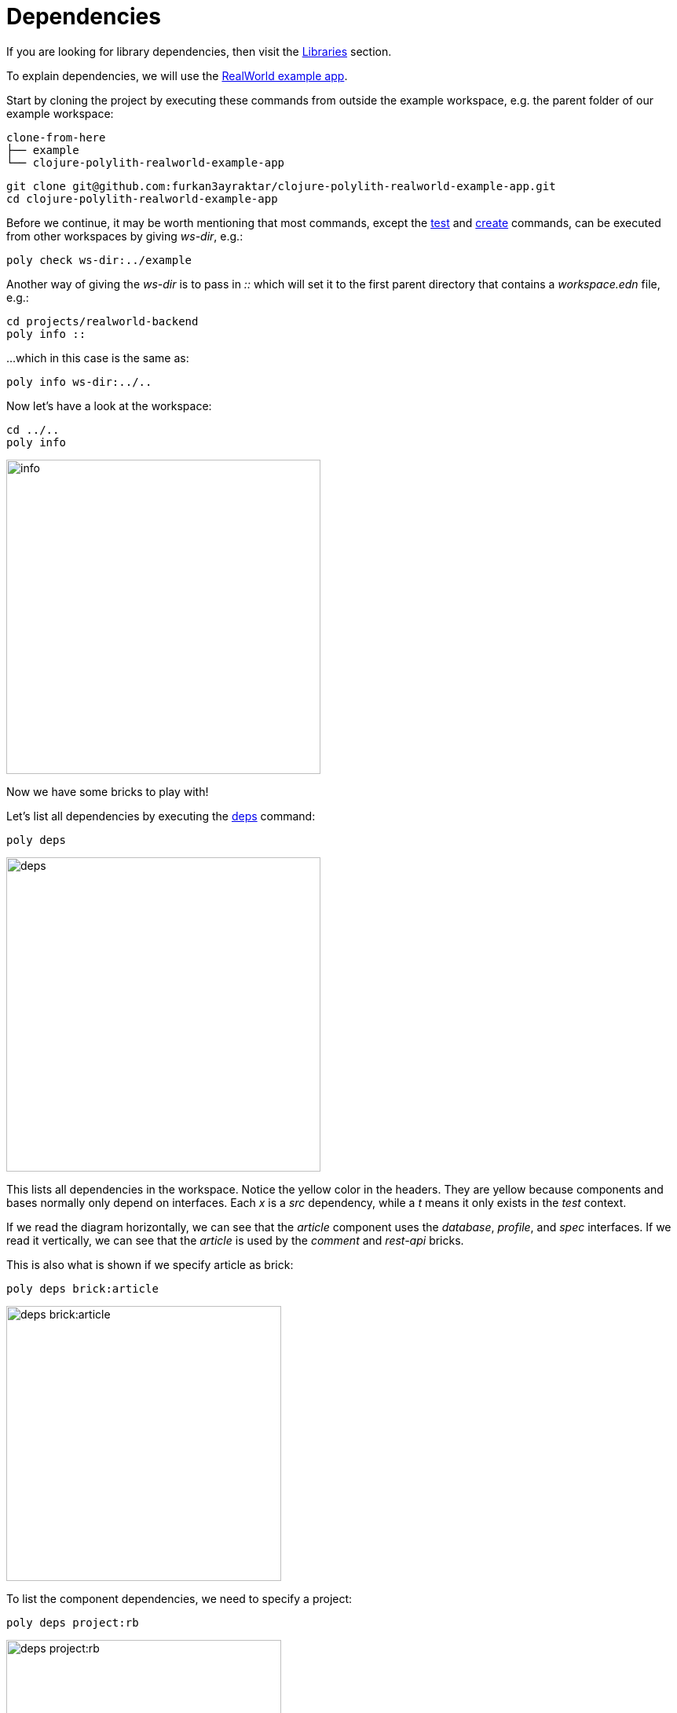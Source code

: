 = Dependencies

If you are looking for library dependencies, then visit the xref:libraries.adoc[Libraries] section.

To explain dependencies, we will use the
https://github.com/furkan3ayraktar/clojure-polylith-realworld-example-app[RealWorld example app].

Start by cloning the project by executing these commands from outside the example workspace, e.g. the parent folder of our example workspace:

[source,shell]
----
clone-from-here
├── example
└── clojure-polylith-realworld-example-app
----

[source,shell]
----
git clone git@github.com:furkan3ayraktar/clojure-polylith-realworld-example-app.git
cd clojure-polylith-realworld-example-app
----

Before we continue, it may be worth mentioning that most commands,
except the xref:commands.adoc#test[test] and xref:commands.adoc#create[create] commands,
can be executed from other workspaces by giving _ws-dir_, e.g.:

[source,shell]
----
poly check ws-dir:../example
----

Another way of giving the _ws-dir_ is to pass in _::_
which will set it to the first parent directory that contains a _workspace.edn_ file, e.g.:

[source,shell]
----
cd projects/realworld-backend
poly info ::
----

...which in this case is the same as:

[source,shell]
----
poly info ws-dir:../..
----

Now let's have a look at the workspace:

[source,shell]
----
cd ../..
poly info
----

image::images/dependencies/info.png[alt=info,width=400]

Now we have some bricks to play with!

Let's list all dependencies by executing the xref:commands.adoc#deps[deps] command:

[source,shell]
----
poly deps
----

image::images/dependencies/deps.png[alt=deps,width=400]

This lists all dependencies in the workspace. Notice the yellow color in the headers.
They are yellow because components and bases normally only depend on interfaces.
Each _x_ is a _src_ dependency, while a _t_ means it only exists in the _test_ context.

If we read the diagram horizontally,
we can see that the _article_ component uses the _database_, _profile_, and _spec_ interfaces.
If we read it vertically, we can see that the _article_ is used by the _comment_ and _rest-api_ bricks.

This is also what is shown if we specify article as brick:

[source,shell]
----
poly deps brick:article
----

image::images/dependencies/deps-brick.png[alt=deps brick:article,width=350]

To list the component dependencies, we need to specify a project:

[source,shell]
----
poly deps project:rb
----

image::images/dependencies/deps-project.png[alt=deps project:rb,width=350]

Now, all the headers are green,
and that is because all the implementing components are known within the selected project.
The _+_ signs mark indirect dependencies, while _-_ signs mark indirect test dependencies (not present here).
An example is the _article_ component that uses _log_ indirectly: _article_ > _database_ > _log_.

[#compact-view]
If we have many libraries, they can be viewed in a more compact format:

[source,shell]
----
poly deps project:rb :compact
----

image::images/dependencies/deps-project-compact.png[alt=deps project:rb :compact,width=300]

This can be set permanently by setting _:compact-views #{"deps"}_ in _workspace.edn_.

We can also show dependencies for a specific brick within a project:

[source,shell]
----
poly deps project:rb brick:article
----

image::images/dependencies/deps-brick-project.png[alt=deps project:rb brick:article,width=350]

== Namespace access restrictions

In Polylith there are restrictions on how we can access namespaces of other bricks:

|===
| Entity | Restrictions from _:src_ context | Restrictions from _:test_ context

| Component | Can only access xref:interface.adoc[interface] namespaces, but no other _brick_ namespace. |
Can access any _brick_ namespace.
| Base | Can access xref:interface.adoc[interface] namespaces, but no other component namespaces.
Can access any _base_ namespace. | Can access any _brick_ namespace.
| Project | Can access any namespace. | Can access any namespace.
|===

Allowing deployable projects to have their own _src_ directory and put code there is discouraged.
One reason is that it violates the whole LEGO idea,
and the other is that the _poly_ tool doesn't force us to only use interfaces (this may change in the future).
An exception could be if we want to migrate services to Polylith,
then the code can start in the project and then gradually move out to bricks.

====
CAUTION: Allowing other bricks to access a component's test code will make it harder to replace that component,
as the new component must implement the same set of test functions. +
A better strategy is to put the shared code in a separate test helper component,
and depend on that component's interface.
====

== Circular dependencies

The _poly_ tool is checking for circular dependencies.
If we have a dependency chain like A > B > A, or A > B > C > A,
then we will get an "Error 104 - Circular dependencies".
To read more about this and other errors, we can execute the xref:commands.adoc#check[check] command.

